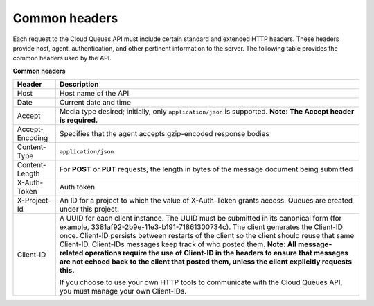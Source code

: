 .. _common-headers:

~~~~~~~~~~~~~~
Common headers
~~~~~~~~~~~~~~
Each request to the Cloud Queues API must include certain standard and
extended HTTP headers. These headers provide host, agent,
authentication, and other pertinent information to the server. The
following table provides the common headers used by the API.

**Common headers**

+-----------------------+----------------------------------------------------+
| Header                | Description                                        |
+=======================+====================================================+
| Host                  | Host name of the API                               |
+-----------------------+----------------------------------------------------+
| Date                  | Current date and time                              |
+-----------------------+----------------------------------------------------+
| Accept                | Media type desired; initially, only                |
|                       | ``application/json`` is supported.                 |
|                       | **Note: The Accept header is required.**           |
+-----------------------+----------------------------------------------------+
| Accept-Encoding       | Specifies that the agent accepts gzip-encoded      |
|                       | response bodies                                    |
+-----------------------+----------------------------------------------------+
| Content-Type          | ``application/json``                               |
+-----------------------+----------------------------------------------------+
| Content-Length        | For **POST** or **PUT** requests, the length in    |
|                       | bytes of the message document being submitted      |
+-----------------------+----------------------------------------------------+
| X-Auth-Token          | Auth token                                         |
+-----------------------+----------------------------------------------------+
| X-Project-Id          | An ID for a project to which the value of          |
|                       | X-Auth-Token grants access. Queues are created     |
|                       | under this project.                                |
+-----------------------+----------------------------------------------------+
| Client-ID             | A UUID for each client instance. The UUID must be  |
|                       | submitted in its canonical form (for example,      |
|                       | 3381af92-2b9e-11e3-b191-71861300734c). The client  |
|                       | generates the Client-ID once. Client-ID persists   |
|                       | between restarts of the client so the client       |
|                       | should reuse that same Client-ID. Client-IDs       |
|                       | messages keep track of who posted them.            |
|                       | **Note: All message-related operations require     |
|                       | the use of Client-ID in the headers to ensure      |
|                       | that messages are not echoed back to the client    |
|                       | that posted them, unless the client explicitly     |
|                       | requests this.**                                   |
|                       |                                                    |
|                       | If you choose to use your own HTTP tools           |
|                       | to communicate with the Cloud Queues API, you must |
|                       | manage your own Client-IDs.                        |
+-----------------------+----------------------------------------------------+
